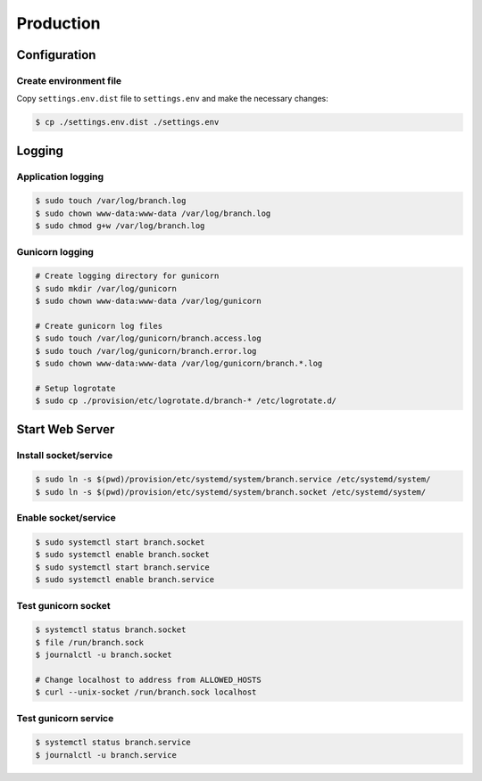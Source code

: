 ==========
Production
==========


Configuration
=============


Create environment file
-----------------------

Copy ``settings.env.dist`` file to ``settings.env`` and make the
necessary changes:

.. code-block:: shell

   $ cp ./settings.env.dist ./settings.env


Logging
=======


Application logging
-------------------

.. code-block:: shell

   $ sudo touch /var/log/branch.log
   $ sudo chown www-data:www-data /var/log/branch.log
   $ sudo chmod g+w /var/log/branch.log


Gunicorn logging
----------------

.. code-block:: shell

   # Create logging directory for gunicorn
   $ sudo mkdir /var/log/gunicorn
   $ sudo chown www-data:www-data /var/log/gunicorn

   # Create gunicorn log files
   $ sudo touch /var/log/gunicorn/branch.access.log
   $ sudo touch /var/log/gunicorn/branch.error.log
   $ sudo chown www-data:www-data /var/log/gunicorn/branch.*.log

   # Setup logrotate
   $ sudo cp ./provision/etc/logrotate.d/branch-* /etc/logrotate.d/


Start Web Server
================


Install socket/service
----------------------

.. code-block:: shell

   $ sudo ln -s $(pwd)/provision/etc/systemd/system/branch.service /etc/systemd/system/
   $ sudo ln -s $(pwd)/provision/etc/systemd/system/branch.socket /etc/systemd/system/


Enable socket/service
---------------------

.. code-block:: shell

   $ sudo systemctl start branch.socket
   $ sudo systemctl enable branch.socket
   $ sudo systemctl start branch.service
   $ sudo systemctl enable branch.service


Test gunicorn socket
--------------------

.. code-block:: shell

   $ systemctl status branch.socket
   $ file /run/branch.sock
   $ journalctl -u branch.socket

   # Change localhost to address from ALLOWED_HOSTS
   $ curl --unix-socket /run/branch.sock localhost


Test gunicorn service
---------------------

.. code-block:: shell

   $ systemctl status branch.service
   $ journalctl -u branch.service
